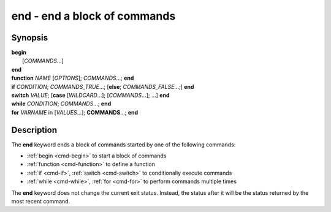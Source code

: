 .. _cmd-end:

end - end a block of commands
=============================

Synopsis
--------

| **begin**
|     [*COMMANDS*...] 
| **end**

| **function** *NAME* [*OPTIONS*]; *COMMANDS*...; **end**
| **if** *CONDITION*; *COMMANDS_TRUE*...; [**else**; *COMMANDS_FALSE*...;] **end**
| **switch** *VALUE*; [**case** [*WILDCARD*...]; [*COMMANDS*...]; ...] **end**
| **while** *CONDITION*; *COMMANDS*...; **end**
| **for** *VARNAME* in [*VALUES*...]; **COMMANDS**...; **end**

Description
-----------

The **end** keyword ends a block of commands started by one of the following commands:

- :ref:`begin <cmd-begin>` to start a block of commands
- :ref:`function <cmd-function>` to define a function
- :ref:`if <cmd-if>`, :ref:`switch <cmd-switch>` to conditionally execute commands
- :ref:`while <cmd-while>`, :ref:`for <cmd-for>` to perform commands multiple times

The **end** keyword does not change the current exit status.
Instead, the status after it will be the status returned by the most recent command.
